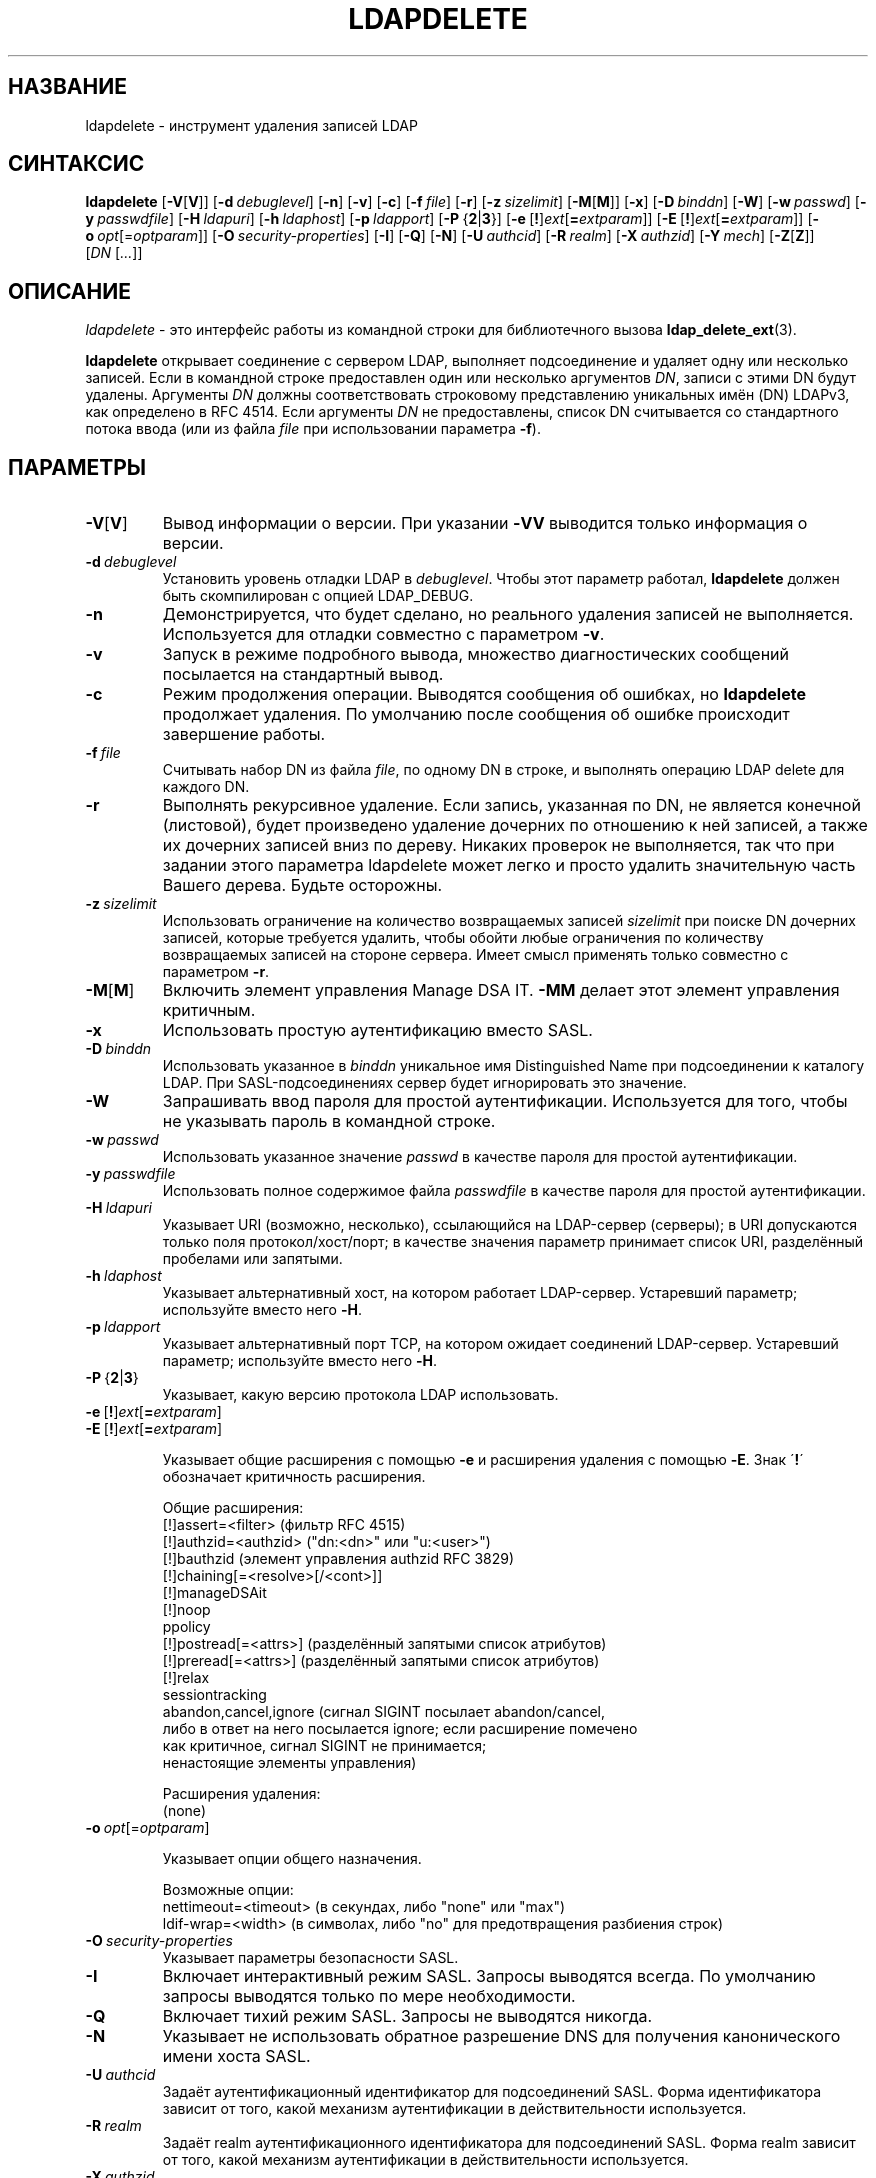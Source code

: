 .lf 1 stdin
.TH LDAPDELETE 1 "2014/09/20" "OpenLDAP 2.4.40"
.\" $OpenLDAP$
.\" Copyright 1998-2014 The OpenLDAP Foundation All Rights Reserved.
.\" Copying restrictions apply.  See COPYRIGHT/LICENSE.
.SH НАЗВАНИЕ
ldapdelete \- инструмент удаления записей LDAP
.SH СИНТАКСИС
.B ldapdelete
[\c
.BR \-V [ V ]]
[\c
.BI \-d \ debuglevel\fR]
[\c
.BR \-n ]
[\c
.BR \-v ]
[\c
.BR \-c ]
[\c
.BI \-f \ file\fR]
[\c
.BR \-r ]
[\c
.BI \-z \ sizelimit\fR]
[\c
.BR \-M [ M ]]
[\c
.BR \-x ]
[\c
.BI \-D \ binddn\fR]
[\c
.BR \-W ]
[\c
.BI \-w \ passwd\fR]
[\c
.BI \-y \ passwdfile\fR]
[\c
.BI \-H \ ldapuri\fR]
[\c
.BI \-h \ ldaphost\fR]
[\c
.BI \-p \ ldapport\fR]
[\c
.BR \-P \ { 2 \||\| 3 }]
[\c
.BR \-e \ [ ! ] \fIext\fP [ =\fIextparam\fP ]]
[\c
.BR \-E \ [ ! ] \fIext\fP [ =\fIextparam\fP ]]
[\c
.BI \-o \ opt \fR[= optparam \fR]]
[\c
.BI \-O \ security-properties\fR]
[\c
.BR \-I ]
[\c
.BR \-Q ]
[\c
.BR \-N ]
[\c
.BI \-U \ authcid\fR]
[\c
.BI \-R \ realm\fR]
[\c
.BI \-X \ authzid\fR]
[\c
.BI \-Y \ mech\fR]
[\c
.BR \-Z [ Z ]]
[\c
.IR DN \ [ ... ]]
.SH ОПИСАНИЕ
.IR ldapdelete \ \-
это интерфейс работы из командной строки для библиотечного вызова
.BR ldap_delete_ext (3).
.LP
.B ldapdelete
открывает соединение с сервером LDAP, выполняет подсоединение и удаляет одну или несколько записей.
Если в командной строке предоставлен один или несколько аргументов \fIDN\fP, записи с этими DN будут удалены.
Аргументы \fIDN\fP должны соответствовать строковому представлению уникальных имён (DN) LDAPv3, как определено в RFC 4514.
Если аргументы \fIDN\fP не предоставлены, список DN считывается со стандартного потока ввода
(или из файла \fIfile\fP при использовании параметра \fB\-f\fP).
.SH ПАРАМЕТРЫ
.TP
.BR \-V [ V ]
Вывод информации о версии. При указании \fB\-VV\fP выводится только информация о версии.
.TP
.BI \-d \ debuglevel
Установить уровень отладки LDAP в \fIdebuglevel\fP. Чтобы этот параметр работал,
.B ldapdelete
должен быть скомпилирован с опцией LDAP_DEBUG.
.TP
.B \-n
Демонстрируется, что будет сделано, но реального удаления записей не выполняется.
Используется для отладки совместно с параметром \fB\-v\fP.
.TP
.B \-v
Запуск в режиме подробного вывода, множество диагностических сообщений посылается на стандартный вывод.
.TP
.B \-c
Режим продолжения операции. Выводятся сообщения об ошибках, но
.B ldapdelete
продолжает удаления. По умолчанию после сообщения об ошибке происходит завершение работы.
.TP
.BI \-f \ file
Считывать набор DN из файла \fIfile\fP, по одному DN в строке, и выполнять операцию LDAP delete для каждого DN.
.TP
.B \-r
Выполнять рекурсивное удаление. Если запись, указанная по DN, не является конечной (листовой),
будет произведено удаление дочерних по отношению к ней записей, а также их дочерних записей вниз по дереву.
Никаких проверок не выполняется, так что при задании этого параметра
ldapdelete может легко и просто удалить значительную часть Вашего дерева. Будьте осторожны.
.TP
.BI \-z \ sizelimit
Использовать ограничение на количество возвращаемых записей \fIsizelimit\fP
при поиске DN дочерних записей, которые требуется удалить,
чтобы обойти любые ограничения по количеству возвращаемых записей на стороне сервера.
Имеет смысл применять только совместно с параметром \fB\-r\fP.
.TP
.BR \-M [ M ]
Включить элемент управления Manage DSA IT.
.B \-MM
делает этот элемент управления критичным.
.TP
.B \-x
Использовать простую аутентификацию вместо SASL.
.TP
.BI \-D \ binddn
Использовать указанное в \fIbinddn\fP уникальное имя Distinguished Name
при подсоединении к каталогу LDAP.
При SASL-подсоединениях сервер будет игнорировать это значение.
.TP
.B \-W
Запрашивать ввод пароля для простой аутентификации.
Используется для того, чтобы не указывать пароль в командной строке.
.TP
.BI \-w \ passwd
Использовать указанное значение \fIpasswd\fP в качестве пароля для простой аутентификации.
.TP
.BI \-y \ passwdfile
Использовать полное содержимое файла \fIpasswdfile\fP в качестве пароля для простой аутентификации.
.TP
.BI \-H \ ldapuri
Указывает URI (возможно, несколько), ссылающийся на LDAP-сервер (серверы);
в URI допускаются только поля протокол/хост/порт;
в качестве значения параметр принимает список URI, разделённый пробелами или запятыми.
.TP
.BI \-h \ ldaphost
Указывает альтернативный хост, на котором работает LDAP-сервер.
Устаревший параметр; используйте вместо него \fB\-H\fP.
.TP
.BI \-p \ ldapport
Указывает альтернативный порт TCP, на котором ожидает соединений LDAP-сервер.
Устаревший параметр; используйте вместо него \fB\-H\fP.
.TP
.BR \-P \ { 2 \||\| 3 }
Указывает, какую версию протокола LDAP использовать.
.TP
.BR \-e \ [ ! ] \fIext\fP [ =\fIextparam\fP ]
.TP
.BR \-E \ [ ! ] \fIext\fP [ =\fIextparam\fP ]

Указывает общие расширения с помощью \fB\-e\fP и расширения удаления с помощью \fB\-E\fP.
Знак \'\fB!\fP\' обозначает критичность расширения.

Общие расширения:
.nf
  [!]assert=<filter>    (фильтр RFC 4515)
  [!]authzid=<authzid>  ("dn:<dn>" или "u:<user>")
  [!]bauthzid           (элемент управления authzid RFC 3829)
  [!]chaining[=<resolve>[/<cont>]]
  [!]manageDSAit
  [!]noop
  ppolicy
  [!]postread[=<attrs>] (разделённый запятыми список атрибутов)
  [!]preread[=<attrs>]  (разделённый запятыми список атрибутов)
  [!]relax
  sessiontracking
  abandon,cancel,ignore (сигнал SIGINT посылает abandon/cancel,
  либо в ответ на него посылается ignore; если расширение помечено
  как критичное, сигнал SIGINT не принимается;
  ненастоящие элементы управления)
.fi

Расширения удаления:
.nf
  (none)
.fi
.TP
.BI \-o \ opt \fR[= optparam \fR]

Указывает опции общего назначения.

Возможные опции:
.nf
  nettimeout=<timeout>  (в секундах, либо "none" или "max")
  ldif-wrap=<width>     (в символах, либо "no" для предотвращения разбиения строк)
.fi
.TP
.BI \-O \ security-properties
Указывает параметры безопасности SASL.
.TP
.B \-I
Включает интерактивный режим SASL. Запросы выводятся всегда. По умолчанию запросы выводятся только по мере необходимости.
.TP
.B \-Q
Включает тихий режим SASL. Запросы не выводятся никогда.
.TP
.B \-N
Указывает не использовать обратное разрешение DNS для получения канонического имени хоста SASL.
.TP
.BI \-U \ authcid
Задаёт аутентификационный идентификатор для подсоединений SASL.
Форма идентификатора зависит от того, какой механизм аутентификации в действительности используется.
.TP
.BI \-R \ realm
Задаёт realm аутентификационного идентификатора для подсоединений SASL.
Форма realm зависит от того, какой механизм аутентификации в действительности используется.
.TP
.BI \-X \ authzid
Задаёт запрашиваемый авторизационный идентификатор для подсоединений SASL. Значение
.I authzid
должно быть в одном из следующих форматов:
.BI dn: "<distinguished name>"
или
.BI u: <username>
.TP
.BI \-Y \ mech
Задаёт механизм SASL, который будет использоваться для аутентификации.
Если параметр не указан, программа выберет лучший из известных серверу механизмов.
.TP
.BR \-Z [ Z ]
Запрос расширенной операции StartTLS (Transport Layer Security). При использовании \fB\-ZZ\fP
эта операция должна быть выполнена успешно.
.SH ПРИМЕРЫ
Команда
.LP
.nf
    ldapdelete "cn=Delete Me,dc=example,dc=com"
.fi
.LP
попытается удалить запись с именем "cn=Delete Me,dc=example,dc=com".
Конечно, скорее всего потребуется предоставить учётные данные для аутентификации.
.SH ДИАГНОСТИКА
Если ошибок не произошло, код завершения - ноль. При наличии ошибок код завершения будет ненулевым,
а в стандартный поток ошибок будет выведено диагностическое сообщение.
.SH "СМОТРИТЕ ТАКЖЕ"
.BR ldap.conf (5),
.BR ldapadd (1),
.BR ldapmodify (1),
.BR ldapmodrdn (1),
.BR ldapsearch (1),
.BR ldap (3),
.BR ldap_delete_ext (3).
.SH АВТОРЫ
OpenLDAP Project <http://www.openldap.org/>
.SH "ПРИЗНАНИЕ ЗАСЛУГ"
.lf 1 ./../Project
.\" Shared Project Acknowledgement Text
.B "Программное обеспечение OpenLDAP"
разработано и поддерживается проектом OpenLDAP <http://www.openldap.org/>.
.B "Программное обеспечение OpenLDAP"
является производным от релиза 3.3 LDAP Мичиганского Университета.
.lf 264 stdin
